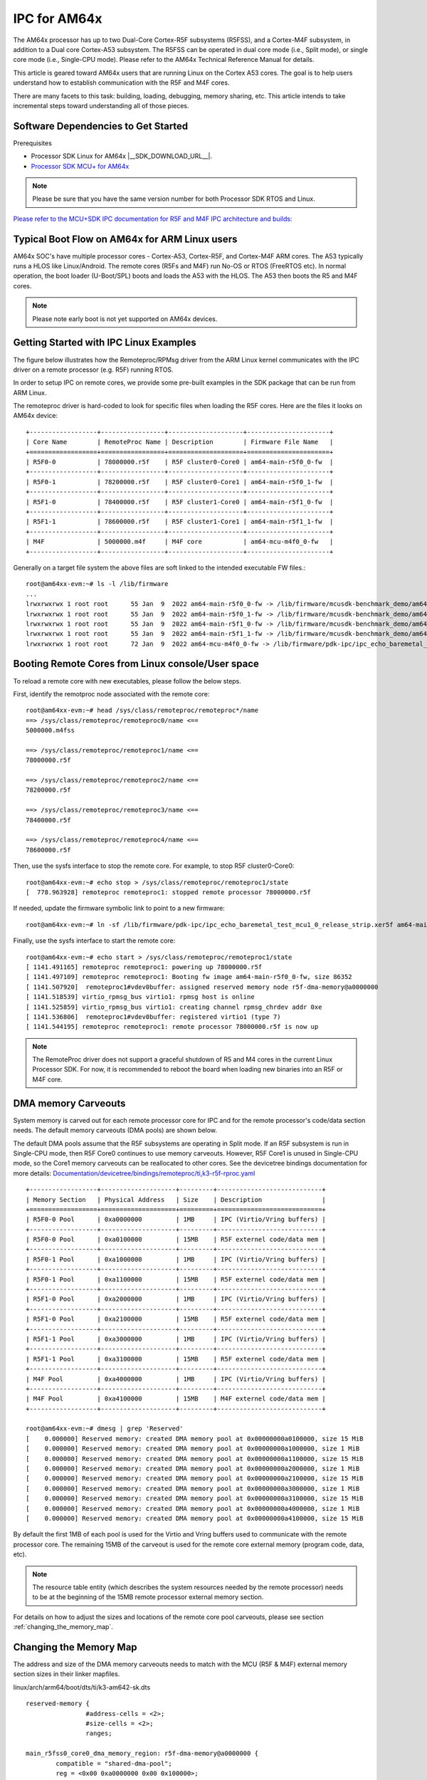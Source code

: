 .. _foundational-components-ipc:

IPC for AM64x
=============

The AM64x processor has up to two Dual-Core Cortex-R5F subsystems (R5FSS),
and a Cortex-M4F subsystem, in addition to a Dual core Cortex-A53 subsystem.
The R5FSS can be operated in dual core mode (i.e., Split mode), or single core
mode (i.e., Single-CPU mode). Please refer to the AM64x
Technical Reference Manual for details.

This article is geared toward AM64x users that are running Linux on the Cortex
A53 cores. The goal is to help users understand how to establish communication
with the R5F and M4F cores.

There are many facets to this task: building, loading, debugging, memory
sharing, etc. This article intends to take incremental steps toward
understanding all of those pieces.

Software Dependencies to Get Started
------------------------------------

Prerequisites

-  Processor SDK Linux for AM64x |__SDK_DOWNLOAD_URL__|.
-  `Processor SDK MCU+ for
   AM64x <https://www.ti.com/tool/download/MCU-PLUS-SDK-AM64X>`__

.. note::
   Please be sure that you have the same version number
   for both Processor SDK RTOS and Linux.

`Please refer to the MCU+SDK IPC documentation for R5F and M4F IPC architecture and builds: <https://software-dl.ti.com/mcu-plus-sdk/esd/AM64X/08_05_00_24/exports/docs/api_guide_am64x/IPC_GUIDE.html>`__

Typical Boot Flow on AM64x for ARM Linux users
----------------------------------------------

AM64x SOC's have multiple processor cores - Cortex-A53, Cortex-R5F, and
Cortex-M4F ARM  cores. The A53 typically runs a HLOS like Linux/Android. The
remote cores (R5Fs and M4F) run No-OS
or RTOS (FreeRTOS etc). In normal operation, the boot loader (U-Boot/SPL) boots
and loads the A53 with the HLOS. The A53 then boots the R5 and M4F cores.

.. Image:: /images/Normal-boot-a53.png

.. note::
    Please note early boot is not yet supported on AM64x devices.

Getting Started with IPC Linux Examples
---------------------------------------

The figure below illustrates how the Remoteproc/RPMsg driver from the ARM Linux
kernel communicates with the IPC driver on a remote processor (e.g. R5F)
running RTOS.

.. Image:: /images/LinuxIPC_with_RTOS_Slave.png

In order to setup IPC on remote cores, we provide some pre-built examples
in the SDK package that can be run from ARM Linux.

The remoteproc driver is hard-coded to look for specific files when
loading the R5F cores. Here are the files it looks on AM64x device:

::

	+------------------+-----------------+--------------------+----------------------+
	| Core Name        | RemoteProc Name | Description        | Firmware File Name   |
	+==================+=================+====================+======================+
	| R5F0-0           | 78000000.r5f    | R5F cluster0-Core0 | am64-main-r5f0_0-fw  |
	+------------------+-----------------+--------------------+----------------------+
	| R5F0-1           | 78200000.r5f    | R5F cluster0-Core1 | am64-main-r5f0_1-fw  |
	+------------------+-----------------+--------------------+----------------------+
	| R5F1-0           | 78400000.r5f    | R5F cluster1-Core0 | am64-main-r5f1_0-fw  |
	+------------------+-----------------+--------------------+----------------------+
	| R5F1-1           | 78600000.r5f    | R5F cluster1-Core1 | am64-main-r5f1_1-fw  |
	+------------------+-----------------+--------------------+----------------------+
	| M4F              | 5000000.m4f     | M4F core           | am64-mcu-m4f0_0-fw   |
	+------------------+-----------------+--------------------+----------------------+

Generally on a target file system the above files are soft linked to the
intended executable FW files.:

::

	root@am64xx-evm:~# ls -l /lib/firmware
	...
	lrwxrwxrwx 1 root root      55 Jan  9  2022 am64-main-r5f0_0-fw -> /lib/firmware/mcusdk-benchmark_demo/am64-main-r5f0_0-fw
	lrwxrwxrwx 1 root root      55 Jan  9  2022 am64-main-r5f0_1-fw -> /lib/firmware/mcusdk-benchmark_demo/am64-main-r5f0_1-fw
	lrwxrwxrwx 1 root root      55 Jan  9  2022 am64-main-r5f1_0-fw -> /lib/firmware/mcusdk-benchmark_demo/am64-main-r5f1_0-fw
	lrwxrwxrwx 1 root root      55 Jan  9  2022 am64-main-r5f1_1-fw -> /lib/firmware/mcusdk-benchmark_demo/am64-main-r5f1_1-fw
	lrwxrwxrwx 1 root root      72 Jan  9  2022 am64-mcu-m4f0_0-fw -> /lib/firmware/pdk-ipc/ipc_echo_baremetal_test_mcu3_0_release_strip.xer5f


.. _booting_remote_cores_from_Linux_console:

Booting Remote Cores from Linux console/User space
--------------------------------------------------

To reload a remote core with new executables, please follow the below steps.

First, identify the remotproc node associated with the remote core:

::

	root@am64xx-evm:~# head /sys/class/remoteproc/remoteproc*/name
	==> /sys/class/remoteproc/remoteproc0/name <==
	5000000.m4fss

	==> /sys/class/remoteproc/remoteproc1/name <==
	78000000.r5f

	==> /sys/class/remoteproc/remoteproc2/name <==
	78200000.r5f

	==> /sys/class/remoteproc/remoteproc3/name <==
	78400000.r5f

	==> /sys/class/remoteproc/remoteproc4/name <==
	78600000.r5f

Then, use the sysfs interface to stop the remote core. For example, to stop R5F
cluster0-Core0:

::

	root@am64xx-evm:~# echo stop > /sys/class/remoteproc/remoteproc1/state
	[  778.963928] remoteproc remoteproc1: stopped remote processor 78000000.r5f

If needed, update the firmware symbolic link to point to a new firmware:

::

	root@am64xx-evm:~# ln -sf /lib/firmware/pdk-ipc/ipc_echo_baremetal_test_mcu1_0_release_strip.xer5f am64-main-r5f0_0-fw

Finally, use the sysfs interface to start the remote core:

::

	root@am64xx-evm:~# echo start > /sys/class/remoteproc/remoteproc1/state
	[ 1141.491165] remoteproc remoteproc1: powering up 78000000.r5f
	[ 1141.497109] remoteproc remoteproc1: Booting fw image am64-main-r5f0_0-fw, size 86352
	[ 1141.507920]  remoteproc1#vdev0buffer: assigned reserved memory node r5f-dma-memory@a0000000
	[ 1141.518539] virtio_rpmsg_bus virtio1: rpmsg host is online
	[ 1141.525859] virtio_rpmsg_bus virtio1: creating channel rpmsg_chrdev addr 0xe
	[ 1141.536806]  remoteproc1#vdev0buffer: registered virtio1 (type 7)
	[ 1141.544195] remoteproc remoteproc1: remote processor 78000000.r5f is now up

.. note::

   The RemoteProc driver does not support a graceful shutdown of R5 and M4 cores
   in the current Linux Processor SDK. For now, it is recommended to reboot the
   board when loading new binaries into an R5F or M4F core.

DMA memory Carveouts
--------------------

System memory is carved out for each remote processor core for IPC and for the
remote processor's code/data section needs. The default
memory carveouts (DMA pools) are shown below.

The default DMA pools assume that the
R5F subsystems are operating in Split mode. If an R5F subsystem is run in
Single-CPU mode, then R5F Core0 continues to use memory carveouts. However,
R5F Core1 is unused in Single-CPU mode, so the Core1 memory carveouts can be
reallocated to other cores. See the devicetree bindings documentation for more
details: `Documentation/devicetree/bindings/remoteproc/ti,k3-r5f-rproc.yaml <https://git.ti.com/cgit/ti-linux-kernel/ti-linux-kernel/tree/Documentation/devicetree/bindings/remoteproc/ti,k3-r5f-rproc.yaml?h=ti-linux-5.10.y>`__

::

	+------------------+--------------------+---------+----------------------------+
	| Memory Section   | Physical Address   | Size    | Description                |
	+==================+====================+=========+============================+
	| R5F0-0 Pool      | 0xa0000000         | 1MB     | IPC (Virtio/Vring buffers) |
	+------------------+--------------------+---------+----------------------------+
	| R5F0-0 Pool      | 0xa0100000         | 15MB    | R5F externel code/data mem |
	+------------------+--------------------+---------+----------------------------+
	| R5F0-1 Pool      | 0xa1000000         | 1MB     | IPC (Virtio/Vring buffers) |
	+------------------+--------------------+---------+----------------------------+
	| R5F0-1 Pool      | 0xa1100000         | 15MB    | R5F externel code/data mem |
	+------------------+--------------------+---------+----------------------------+
	| R5F1-0 Pool      | 0xa2000000         | 1MB     | IPC (Virtio/Vring buffers) |
	+------------------+--------------------+---------+----------------------------+
	| R5F1-0 Pool      | 0xa2100000         | 15MB    | R5F externel code/data mem |
	+------------------+--------------------+---------+----------------------------+
	| R5F1-1 Pool      | 0xa3000000         | 1MB     | IPC (Virtio/Vring buffers) |
	+------------------+--------------------+---------+----------------------------+
	| R5F1-1 Pool      | 0xa3100000         | 15MB    | R5F externel code/data mem |
	+------------------+--------------------+---------+----------------------------+
	| M4F Pool         | 0xa4000000         | 1MB     | IPC (Virtio/Vring buffers) |
	+------------------+--------------------+---------+----------------------------+
	| M4F Pool         | 0xa4100000         | 15MB    | M4F externel code/data mem |
	+------------------+--------------------+---------+----------------------------+

	root@am64xx-evm:~# dmesg | grep 'Reserved'
	[    0.000000] Reserved memory: created DMA memory pool at 0x00000000a0100000, size 15 MiB
	[    0.000000] Reserved memory: created DMA memory pool at 0x00000000a1000000, size 1 MiB
	[    0.000000] Reserved memory: created DMA memory pool at 0x00000000a1100000, size 15 MiB
	[    0.000000] Reserved memory: created DMA memory pool at 0x00000000a2000000, size 1 MiB
	[    0.000000] Reserved memory: created DMA memory pool at 0x00000000a2100000, size 15 MiB
	[    0.000000] Reserved memory: created DMA memory pool at 0x00000000a3000000, size 1 MiB
	[    0.000000] Reserved memory: created DMA memory pool at 0x00000000a3100000, size 15 MiB
	[    0.000000] Reserved memory: created DMA memory pool at 0x00000000a4000000, size 1 MiB
	[    0.000000] Reserved memory: created DMA memory pool at 0x00000000a4100000, size 15 MiB

By default the first 1MB of each pool is used for the Virtio and Vring buffers
used to communicate with the remote processor core. The remaining 15MB of the
carveout is used for the remote core external memory (program code, data, etc).

.. note::
    The resource table entity (which describes the system resources needed by
    the remote
    processor) needs to be at the beginning of the 15MB remote processor
    external memory section.


For details on how to adjust the sizes and locations of the remote core pool
carveouts, please see section :ref:`changing_the_memory_map`.

.. _changing_the_memory_map:

Changing the Memory Map
---------------------------

The address and size of the DMA memory carveouts needs to match with the MCU
(R5F & M4F) external memory section sizes in their linker mapfiles.

linux/arch/arm64/boot/dts/ti/k3-am642-sk.dts

::

		reserved-memory {
				#address-cells = <2>;
				#size-cells = <2>;
				ranges;

		main_r5fss0_core0_dma_memory_region: r5f-dma-memory@a0000000 {
			compatible = "shared-dma-pool";
			reg = <0x00 0xa0000000 0x00 0x100000>;
			no-map;
		};

		main_r5fss0_core0_memory_region: r5f-memory@a0100000 {
			compatible = "shared-dma-pool";
			reg = <0x00 0xa0100000 0x00 0xf00000>;
			no-map;
		};

		main_r5fss0_core1_dma_memory_region: r5f-dma-memory@a1000000 {
			compatible = "shared-dma-pool";
			reg = <0x00 0xa1000000 0x00 0x100000>;
			no-map;
		};

		main_r5fss0_core1_memory_region: r5f-memory@a1100000 {
			compatible = "shared-dma-pool";
			reg = <0x00 0xa1100000 0x00 0xf00000>;
			no-map;
		};

		main_r5fss1_core0_dma_memory_region: r5f-dma-memory@a2000000 {
			compatible = "shared-dma-pool";
			reg = <0x00 0xa2000000 0x00 0x100000>;
			no-map;
		};

		main_r5fss1_core0_memory_region: r5f-memory@a2100000 {
			compatible = "shared-dma-pool";
			reg = <0x00 0xa2100000 0x00 0xf00000>;
			no-map;
		};

		main_r5fss1_core1_dma_memory_region: r5f-dma-memory@a3000000 {
			compatible = "shared-dma-pool";
			reg = <0x00 0xa3000000 0x00 0x100000>;
			no-map;
		};

		main_r5fss1_core1_memory_region: r5f-memory@a3100000 {
			compatible = "shared-dma-pool";
			reg = <0x00 0xa3100000 0x00 0xf00000>;
			no-map;
		};

		mcu_m4fss_dma_memory_region: m4f-dma-memory@a4000000 {
			compatible = "shared-dma-pool";
			reg = <0x00 0xa4000000 0x00 0x100000>;
			no-map;
		};

		mcu_m4fss_memory_region: m4f-memory@a4100000 {
			compatible = "shared-dma-pool";
			reg = <0x00 0xa4100000 0x00 0xf00000>;
			no-map;
		};

		rtos_ipc_memory_region: ipc-memories@a5000000 {
			reg = <0x00 0xa5000000 0x00 0x00800000>;
			alignment = <0x1000>;
			no-map;
		};

.. warning:: Be careful not to overlap carveouts!

RPMsg Char Driver
-----------------

The below picture depicts the kernel driver components and the user space device
model for using RPMsg Char driver for communicating with the remote processor.

.. Image:: /images/RPMsgstack-linux.png

The RPMsg char driver exposes RPMsg endpoints to user-space processes. Multiple
user-space applications can use one RPMsg device uniquely by requesting
different interactions with the remote service. The RPMsg char driver supports
the creation of multiple endpoints for each probed RPMsg char device, enabling
the use of the same device for different instances.

.. rubric:: RPMsg devices

Each created endpoint device shows up as a single character device in /dev.

The RPMsg bus sits on top of the VirtIO bus. Each virtio name service
announcement message creates a new RPMsg device, which is supposed to bind to a
RPMsg driver. RPMsg devices are created dynamically:

The remote processor announces the existence of a remote RPMsg service by
sending a name service announcement message containing the name of the service
(i.e. name of the device), source and destination addresses. The message is
handled by the RPMsg bus, which dynamically creates and registers an RPMsg
device which represents the remote service. As soon as a relevant RPMsg driver
is registered, it is immediately probed by the bus and the two sides can start
exchanging messages.

.. rubric:: The control interface

The RPMsg char driver provides control interface (in the form of a character
device under /dev/rpmsg_ctrlX) allowing user-space to export an endpoint
interface for each exposed endpoint. The control interface provides a
dedicated ioctl to create an endpoint device.

ti-rpmsg-char library
---------------------
The ti-rpmsg-char package is located at the `ti-rpmsg-char git repo
<https://git.ti.com/cgit/rpmsg/ti-rpmsg-char>`.

A thin userspace rpmsg char library is provided. The library abstracts the rpmsg
char driver usage from userspace. This library provides an easy means to
identify and open rpmsg character devices created by the kernel rpmsg-char
driver.

This library support TI K3 family of devices (i.e AM65x, AM64x, J721E, and J7200
SoCs).

The library provides 4 basic APIs wrapping all the rpmsg char driver calls.
`Please check documentation in 'include/ti_rpmsg_char.h' for details.
<https://git.ti.com/cgit/rpmsg/ti-rpmsg-char/tree/include/ti_rpmsg_char.h>`__.

rpmsg_char_init()
    This function checks that the needed kernel drivers (remoteproc. rpmsg,
    virtio) are installed and accessible from the user space. Further it
    also checks the SoC device supports the requested remote processor.

rpmsg_char_exit()
    This function finalizes and performs all the de-initialization and any
    cleanup on the library. This is the last function that needs to be invoked
    after all usage is done as part of the application's cleanup. This only need
    to be invoked once in an application, there is no reference counting. The
    function also needs to be invoked in any application's signal handlers to
    perform the necessary cleanup of stale rpmsg endpoint devices.

rpmsg_char_open()
    Function to create and access a rpmsg endpoint device for a given rpmsg
    device.

rpmsg_char_close()
    Function to close and delete a previously created local endpoint

`All remote proc ids are defined in rproc_id.h <https://git.ti.com/cgit/rpmsg/ti-rpmsg-char/tree/include/rproc_id.h>`__

The below table lists the device enumerations as defined in the rpmsg_char_library. The validiaty of the enumerations wrt AM64x is also specified.
::

	+------------------+--------------------+---------+-----------------------------------+
	| Enumeration ID   | Device Name        | Valid   | Description                       |
	+==================+====================+=========+===================================+
	| R5F_MCU0_0       |N/A                 | No      | R5F SS in MCU domain              |
	+------------------+--------------------+---------+-----------------------------------+
	| R5F_MCU0_1       |N/A                 | No      | R5F SS in MCU domain              |
	+------------------+--------------------+---------+-----------------------------------+
	| R5F_MAIN0_0      | 78000000.r5f       | Yes     | R5F Cluster0 Core0 in Main Domain |
	+------------------+--------------------+---------+-----------------------------------+
	| R5F_MAIN0_1      | 78200000.r5f       | Yes     | R5F Cluster0 Core1 in Main Domain |
	+------------------+--------------------+---------+-----------------------------------+
	| R5F_MAIN1_0      | 78400000.r5f       | Yes     | R5F Cluster1 Core0 in Main Domain |
	+------------------+--------------------+---------+-----------------------------------+
	| R5F_MAIN1_1      | 78600000.r5f       | Yes     | R5F Cluster1 Core1 in Main Domain |
	+------------------+--------------------+---------+-----------------------------------+
	| DSP_C66_0        |N/A                 | No      | C66 DSP                           |
	+------------------+--------------------+---------+-----------------------------------+
	| DSP_C66_1        |N/A                 | No      | C66 DSP                           |
	+------------------+--------------------+---------+-----------------------------------+
	| DSP_C71_0        |N/A                 | No      | C71 DSP                           |
	+------------------+--------------------+---------+-----------------------------------+
	| M4F_MCU0_0       | 5000000.m4f        | Yes     | M4F core in MCU Domain            |
	+------------------+--------------------+---------+-----------------------------------+

.. note::

	The R5F clusters on AM64x can be in either single core or dual core
	mode. In single core mode enumerations 'R5F_MAIN0_1 and R5F_MAIN1_1' are
	not valid.

RPMsg examples:
---------------

.. rubric:: RPMsg user space example

.. note::

   These steps were tested on Ubuntu 18.04.
   Later versions of Ubuntu may need different steps

Access source code in the git repo `here <https://git.ti.com/cgit/rpmsg/ti-rpmsg-char>`.
rproc_id is defined at `include/rproc_id.h <https://git.ti.com/cgit/rpmsg/ti-rpmsg-char/tree/include/rproc_id.h>`.

Build the Linux Userspace example for Linux RPMsg by following the steps
in the top-level README:

#. Download the git repo

#. Install GNU autoconf, GNU automake, GNU libtool, and v8 compiler as per the
   README

#. Perform the Build Steps as per the README

Linux RPMsg can be tested with prebuilt binaries that are packaged in the
"tisdk-default-image-am64xx-evm" filesystem:

#. Copy the Linux RPMsg Userspace application from
   <ti-rpmsg-char_repo>/examples/rpmsg_char_simple into the board's Linux
   filesystem.

#. Ensure that the remote core symbolic link points to the desired binary file
   in /lib/firmware/pdk-ipc/. Update the symbolic link if needed. Reference
   section :ref:`booting_remote_cores_from_Linux_console` for more information.

#. Run the example on the board:

::

	Usage: rpmsg_char_simple [-r <rproc_id>] [-n <num_msgs>] [-d <rpmsg_dev_name] [-p <remote_endpt]
			Defaults: rproc_id: 0 num_msgs: 100 rpmsg_dev_name: NULL remote_endpt: 14

	root@am64xx-evm:~# rpmsg_char_simple -r 2 -n 10
	Created endpt device rpmsg-char-2-1027, fd = 3 port = 1025
	Exchanging 10 messages with rpmsg device ti.ipc4.ping-pong on rproc id 2 ...

	Sending message #0: hello there 0!
	Receiving message #0: hello there 0!
	Sending message #1: hello there 1!
	Receiving message #1: hello there 1!
	Sending message #2: hello there 2!
	Receiving message #2: hello there 2!
	Sending message #3: hello there 3!
	Receiving message #3: hello there 3!
	Sending message #4: hello there 4!
	Receiving message #4: hello there 4!
	Sending message #5: hello there 5!
	Receiving message #5: hello there 5!
	Sending message #6: hello there 6!
	Receiving message #6: hello there 6!
	Sending message #7: hello there 7!
	Receiving message #7: hello there 7!
	Sending message #8: hello there 8!
	Receiving message #8: hello there 8!
	Sending message #9: hello there 9!
	Receiving message #9: hello there 9!

	Communicated 10 messages successfully on rpmsg-char-2-1027

.. rubric:: RPMsg kernel space example

The kernel space example is in the Linux Processor SDK under
samples/rpmsg/rpmsg_client_sample.c

Build the kernel module rpmsg_client_sample:

#. Set up the kernel config to build the rpmsg client sample. Use menuconfig to
   verify Kernel hacking > Sample kernel code > Build rpmsg client sample is M:

::

    $ export PATH=<sdk path>/linux-devkit/sysroots/x86_64-arago-linux/usr/bin:$PATH
    $ make ARCH=arm64 CROSS_COMPILE=aarch64-none-linux-gnu- distclean
    $ make ARCH=arm64 CROSS_COMPILE=aarch64-none-linux-gnu- tisdk_am64xx-evm_defconfig
    $ make ARCH=arm64 CROSS_COMPILE=aarch64-none-linux-gnu- menuconfig

#. Make the kernel and modules. Multithreading with –j is optional:

::

    $ make ARCH=arm64 CROSS_COMPILE=aarch64-none-linux-gnu- -j8

Linux RPMsg can be tested with prebuilt binaries that are packaged in the
"tisdk-default-image-am64xx-evm" filesystem:

#. Copy the Linux RPMsg kernel driver from
   <Linux_SDK>/board-support/linux-x.x.x/samples/rpmsg/rpmsg_client_sample.ko
   into the board's Linux filesystem.

#. Ensure that the remote core symbolic link points to the desired binary file
   in /lib/firmware/pdk-ipc/. Update the symbolic link if needed. Reference
   section :ref:`booting_remote_cores_from_Linux_console` for more information.

#. Run the example on the board:

::

	root@am64xx-evm:~# modprobe rpmsg_client_sample count=10
	[  192.754123] rpmsg_client_sample virtio0.ti.ipc4.ping-pong.-1.13: new channel: 0x400 -> 0xd!
	[  192.762614] rpmsg_client_sample virtio0.ti.ipc4.ping-pong.-1.13: incoming msg 1 (src: 0xd)
	[  192.767945] rpmsg_client_sample virtio1.ti.ipc4.ping-pong.-1.13: new channel: 0x400 -> 0xd!
	[  192.778102] rpmsg_client_sample virtio0.ti.ipc4.ping-pong.-1.13: incoming msg 2 (src: 0xd)
	[  192.787125] rpmsg_client_sample virtio2.ti.ipc4.ping-pong.-1.13: new channel: 0x400 -> 0xd!
	[  192.793103] rpmsg_client_sample virtio0.ti.ipc4.ping-pong.-1.13: incoming msg 3 (src: 0xd)
	[  192.799752] rpmsg_client_sample virtio3.ti.ipc4.ping-pong.-1.13: new channel: 0x400 -> 0xd!
	[  192.809324] rpmsg_client_sample virtio0.ti.ipc4.ping-pong.-1.13: incoming msg 4 (src: 0xd)
	[  192.823064] rpmsg_client_sample virtio0.ti.ipc4.ping-pong.-1.13: incoming msg 5 (src: 0xd)
	[  192.833132] rpmsg_client_sample virtio0.ti.ipc4.ping-pong.-1.13: incoming msg 6 (src: 0xd)
	[  192.843179] rpmsg_client_sample virtio0.ti.ipc4.ping-pong.-1.13: incoming msg 7 (src: 0xd)
	[  192.853170] rpmsg_client_sample virtio0.ti.ipc4.ping-pong.-1.13: incoming msg 8 (src: 0xd)
	[  192.863228] rpmsg_client_sample virtio0.ti.ipc4.ping-pong.-1.13: incoming msg 9 (src: 0xd)
	[  192.873335] rpmsg_client_sample virtio0.ti.ipc4.ping-pong.-1.13: incoming msg 10 (src: 0xd)
	[  192.883392] rpmsg_client_sample virtio0.ti.ipc4.ping-pong.-1.13: goodbye!
	[  192.891964] rpmsg_client_sample virtio1.ti.ipc4.ping-pong.-1.13: incoming msg 1 (src: 0xd)
	[  192.902022] rpmsg_client_sample virtio1.ti.ipc4.ping-pong.-1.13: incoming msg 2 (src: 0xd)
	[  192.912136] rpmsg_client_sample virtio1.ti.ipc4.ping-pong.-1.13: incoming msg 3 (src: 0xd)
	[  192.922181] rpmsg_client_sample virtio1.ti.ipc4.ping-pong.-1.13: incoming msg 4 (src: 0xd)
	[  192.932270] rpmsg_client_sample virtio1.ti.ipc4.ping-pong.-1.13: incoming msg 5 (src: 0xd)
	[  192.942319] rpmsg_client_sample virtio1.ti.ipc4.ping-pong.-1.13: incoming msg 6 (src: 0xd)
	[  192.952403] rpmsg_client_sample virtio1.ti.ipc4.ping-pong.-1.13: incoming msg 7 (src: 0xd)
	[  192.962433] rpmsg_client_sample virtio1.ti.ipc4.ping-pong.-1.13: incoming msg 8 (src: 0xd)
	[  192.972538] rpmsg_client_sample virtio1.ti.ipc4.ping-pong.-1.13: incoming msg 9 (src: 0xd)
	[  192.982616] rpmsg_client_sample virtio1.ti.ipc4.ping-pong.-1.13: incoming msg 10 (src: 0xd)
	[  192.992836] rpmsg_client_sample virtio1.ti.ipc4.ping-pong.-1.13: goodbye!
	[  193.001472] rpmsg_client_sample virtio2.ti.ipc4.ping-pong.-1.13: incoming msg 1 (src: 0xd)
	[  193.011614] rpmsg_client_sample virtio2.ti.ipc4.ping-pong.-1.13: incoming msg 2 (src: 0xd)
	[  193.020184] rpmsg_client_sample virtio2.ti.ipc4.ping-pong.-1.13: incoming msg 3 (src: 0xd)
	[  193.028628] rpmsg_client_sample virtio2.ti.ipc4.ping-pong.-1.13: incoming msg 4 (src: 0xd)
	[  193.037089] rpmsg_client_sample virtio2.ti.ipc4.ping-pong.-1.13: incoming msg 5 (src: 0xd)
	[  193.045484] rpmsg_client_sample virtio2.ti.ipc4.ping-pong.-1.13: incoming msg 6 (src: 0xd)
	[  193.053874] rpmsg_client_sample virtio2.ti.ipc4.ping-pong.-1.13: incoming msg 7 (src: 0xd)
	[  193.062261] rpmsg_client_sample virtio2.ti.ipc4.ping-pong.-1.13: incoming msg 8 (src: 0xd)
	[  193.070614] rpmsg_client_sample virtio2.ti.ipc4.ping-pong.-1.13: incoming msg 9 (src: 0xd)
	[  193.079000] rpmsg_client_sample virtio2.ti.ipc4.ping-pong.-1.13: incoming msg 10 (src: 0xd)
	[  193.087397] rpmsg_client_sample virtio2.ti.ipc4.ping-pong.-1.13: goodbye!
	[  193.094355] rpmsg_client_sample virtio3.ti.ipc4.ping-pong.-1.13: incoming msg 1 (src: 0xd)
	[  193.102729] rpmsg_client_sample virtio3.ti.ipc4.ping-pong.-1.13: incoming msg 2 (src: 0xd)
	[  193.111134] rpmsg_client_sample virtio3.ti.ipc4.ping-pong.-1.13: incoming msg 3 (src: 0xd)
	[  193.119512] rpmsg_client_sample virtio3.ti.ipc4.ping-pong.-1.13: incoming msg 4 (src: 0xd)
	[  193.127928] rpmsg_client_sample virtio3.ti.ipc4.ping-pong.-1.13: incoming msg 5 (src: 0xd)
	[  193.136292] rpmsg_client_sample virtio3.ti.ipc4.ping-pong.-1.13: incoming msg 6 (src: 0xd)
	[  193.144761] rpmsg_client_sample virtio3.ti.ipc4.ping-pong.-1.13: incoming msg 7 (src: 0xd)
	[  193.153207] rpmsg_client_sample virtio3.ti.ipc4.ping-pong.-1.13: incoming msg 8 (src: 0xd)
	[  193.161691] rpmsg_client_sample virtio3.ti.ipc4.ping-pong.-1.13: incoming msg 9 (src: 0xd)
	[  193.170119] rpmsg_client_sample virtio3.ti.ipc4.ping-pong.-1.13: incoming msg 10 (src: 0xd)
	[  193.178632] rpmsg_client_sample virtio3.ti.ipc4.ping-pong.-1.13: goodbye!
